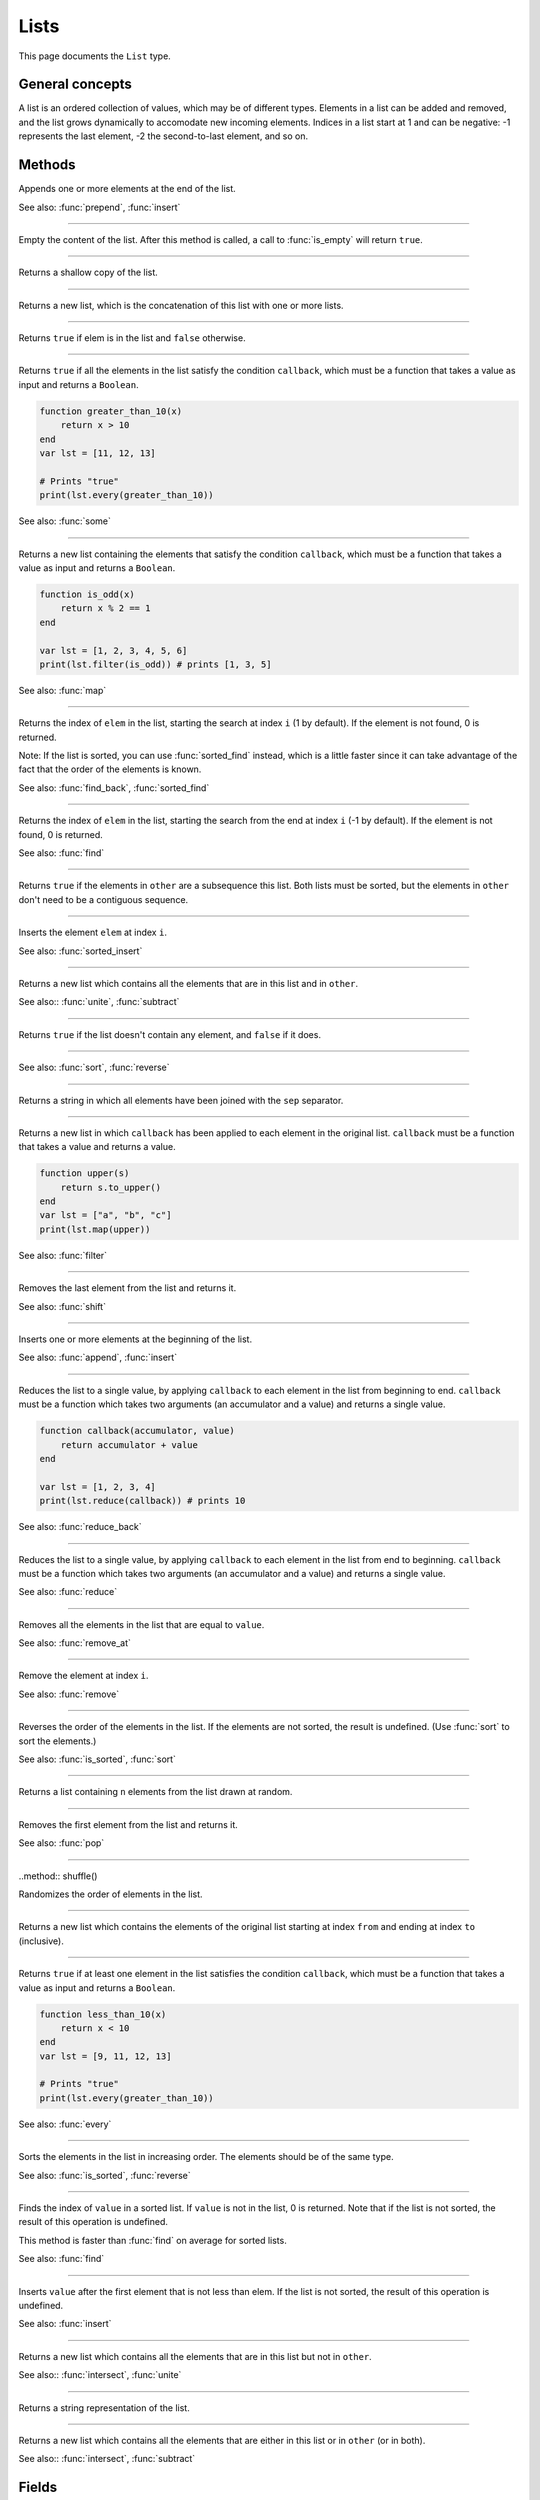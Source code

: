 Lists
=====

This page documents the ``List`` type.

General concepts
----------------

A list is an ordered collection of values, which may be of different types. Elements in a list can be added and removed, and the list grows dynamically to accomodate 
new incoming elements. Indices in a list start at 1 and can be negative: -1 represents the last element, -2 the second-to-last element, and so on.


Methods
-------

.. class:: List


.. method:: append(elem [, ...])

Appends one or more elements at the end of the list.

See also: :func:`prepend`, :func:`insert`

------------

.. method:: clear()

Empty the content of the list. After this method is called, a call to :func:`is_empty` will return ``true``.

------------

.. method:: clone()

Returns a shallow copy of the list.

------------

.. method:: concat(arg [,...])

Returns a new list, which is the concatenation of this list with one or more lists.

------------

.. method:: contains(elem)

Returns ``true`` if elem is in the list and ``false`` otherwise.

------------

.. method:: every(callback)

Returns ``true`` if all the elements in the list satisfy the condition ``callback``, which must be a function that takes a value as input and 
returns a ``Boolean``.

.. code:: phon

    function greater_than_10(x)
        return x > 10
    end
    var lst = [11, 12, 13]

    # Prints "true"
    print(lst.every(greater_than_10))
    

See also: :func:`some`


------------

.. method:: filter(callback)

Returns a new list containing the elements that satisfy the condition ``callback``, which must be a function that takes a value as input and 
returns a ``Boolean``.

.. code:: phon

    function is_odd(x)
        return x % 2 == 1
    end

    var lst = [1, 2, 3, 4, 5, 6]
    print(lst.filter(is_odd)) # prints [1, 3, 5]

See also: :func:`map`

------------

.. method:: find(elem [, i])


Returns the index of ``elem`` in the list, starting the search at index ``i`` (1 by default). If the element is not found,
0 is returned.

Note: If the list is sorted, you can use :func:`sorted_find` instead, which is a little faster since it can take advantage of the fact
that the order of the elements is known.

See also: :func:`find_back`, :func:`sorted_find`

------------


.. method:: find_back(elem [, i])


Returns the index of ``elem`` in the list, starting the search from the end at index ``i`` (-1 by default). If the element is not found,
0 is returned.

See also: :func:`find`

------------

.. method:: includes(other)

Returns ``true`` if the elements in ``other`` are a subsequence this list. Both lists must be sorted, but the elements in ``other`` don't need
to be a contiguous sequence.


------------

.. method:: insert(i, elem)

Inserts the element ``elem`` at index ``i``.

See also: :func:`sorted_insert`


------------

.. method:: intersect(other)

Returns a new list which contains all the elements that are in this list and in ``other``.

See also:: :func:`unite`, :func:`subtract`

------------

.. method:: is_empty()

Returns ``true`` if the list doesn't contain any element, and ``false`` if it does.

------------

.. method:: is_sorted()

See also: :func:`sort`, :func:`reverse`

------------

.. method:: join(sep)

Returns a string in which all elements have been joined with the ``sep`` separator.

------------

.. function:: map(callback)

Returns a new list in which ``callback`` has been applied to each element in the original list. ``callback`` must be a function that takes a value 
and returns a value. 

.. code:: phon

    function upper(s)
        return s.to_upper()
    end
    var lst = ["a", "b", "c"]
    print(lst.map(upper))


See also: :func:`filter`

------------

.. method:: pop()

Removes the last element from the list and returns it.

See also: :func:`shift`

------------

.. method:: prepend(elem [, ...])

Inserts one or more elements at the beginning of the list. 

See also: :func:`append`, :func:`insert`

------------

.. method:: reduce(callback)

Reduces the list to a single value, by applying ``callback`` to each element in the list from beginning to end. ``callback`` must be a function which takes two 
arguments (an accumulator and a value) and returns a single value. 

.. code:: phon

    function callback(accumulator, value)
        return accumulator + value
    end

    var lst = [1, 2, 3, 4]
    print(lst.reduce(callback)) # prints 10

See also: :func:`reduce_back`

------------

.. method:: reduce_back(callback)

Reduces the list to a single value, by applying ``callback`` to each element in the list from end to beginning. ``callback`` must be a function which takes two 
arguments (an accumulator and a value) and returns a single value. 

See also: :func:`reduce`

------------

.. method:: remove(value)

Removes all the elements in the list that are equal to ``value``.


See also: :func:`remove_at`

------------

.. method:: remove(i)

Remove the element at index ``i``.


See also: :func:`remove`

------------


.. method:: reverse()

Reverses the order of the elements in the list. If the elements are not sorted, the result is undefined. (Use :func:`sort` to sort the elements.)


See also: :func:`is_sorted`, :func:`sort`

------------

.. method:: sample(n)

Returns a list containing ``n`` elements from the list drawn at random.

------------

.. method:: shift()

Removes the first element from the list and returns it.

See also: :func:`pop`

------------

..method:: shuffle()

Randomizes the order of elements in the list. 

------------

.. method:: slice(from, to)

Returns a new list which contains the elements of the original list starting at index ``from`` and ending at index ``to`` (inclusive).


------------

.. method:: some(callback)

Returns ``true`` if at least one element in the list satisfies the condition ``callback``, which must be a function that takes a value as input and 
returns a ``Boolean``.

.. code:: phon

    function less_than_10(x)
        return x < 10
    end
    var lst = [9, 11, 12, 13]

    # Prints "true"
    print(lst.every(greater_than_10))
    

See also: :func:`every`

------------

.. method:: sort()

Sorts the elements in the list in increasing order. The elements should be of the same type.

See also: :func:`is_sorted`, :func:`reverse`

------------

.. method:: sorted_find(value)

Finds the index of ``value`` in a sorted list. If ``value`` is not in the list, 0 is returned. Note that if the list is not sorted, the result of this operation is undefined.

This method is faster than :func:`find` on average for sorted lists.

See also: :func:`find`

------------

.. method:: sorted_insert(value)

Inserts ``value`` after the first element that is not less than elem. If the list is not sorted, the result of this operation is undefined.

See also: :func:`insert`

------------

.. method:: subtract(other)

Returns a new list which contains all the elements that are in this list but not in ``other``.

See also:: :func:`intersect`, :func:`unite`

------------

.. method:: to_string()

Returns a string representation of the list.

------------

.. method:: unite(other)

Returns a new list which contains all the elements that are either in this list or in ``other`` (or in both).

See also:: :func:`intersect`, :func:`subtract`


Fields
------

.. attribute:: length

Returns the number of elements in the list.
